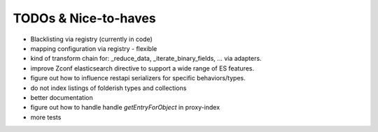TODOs & Nice-to-haves
---------------------

- Blacklisting via registry (currently in code)

- mapping configuration via registry - flexible

- kind of transform chain for: _reduce_data, _iterate_binary_fields, ... via adapters.

- improve Zconf elasticsearch directive to support a wide range of ES features.

- figure out how to influence restapi serializers for specific behaviors/types.

- do not index listings of folderish types and collections

- better documentation

- figure out how to handle handle `getEntryForObject` in proxy-index

- more tests
